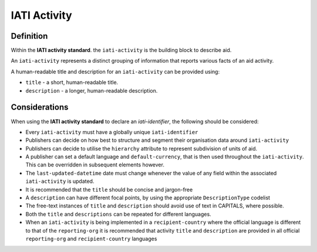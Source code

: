 IATI Activity
=============

Definition
----------
Within the **IATI activity standard**. the ``iati-activity`` is the building block to describe aid.

An ``iati-activity`` represents a distinct grouping of information that reports various facts of an aid activity.

A human-readable title and description for an ``iati-activity`` can be provided using:

* ``title`` - a short, human-readable title.
* ``description`` - a  longer, human-readable description.


Considerations
--------------
When using the **IATI activity standard** to declare an *iati-identifier*, the following should be considered:

* Every ``iati-activity`` must have a globally unique ``iati-identifier``
* Publishers can decide on how best to structure and segment their organisation data around ``iati-activity``
* Publishers can decide to utilise the ``hierarchy`` attribute to represent subdivision of units of aid.
* A publisher can set a default language and ``default-currency``, that is then used throughout the ``iati-activity``.  This can be overridden in subsequent elements however.
* The ``last-updated-datetime`` date must change whenever the value of any field within the associated ``iati-activity`` is updated.
* It is recommended that the ``title`` should be concise and jargon-free
* A ``description`` can have different focal points, by using the appropriate ``DescriptionType`` codelist
* The free-text instances of ``title`` and ``description`` should avoid use of text in CAPITALS, where possible. 
* Both the ``title`` and ``descriptions`` can be repeated for different languages.  
* When an ``iati-activity`` is being implemented in a ``recipient-country`` where the official language is different to that of the ``reporting-org`` it is recommended that activity ``title`` and ``description`` are provided in all official ``reporting-org`` and ``recipient-country`` languages

